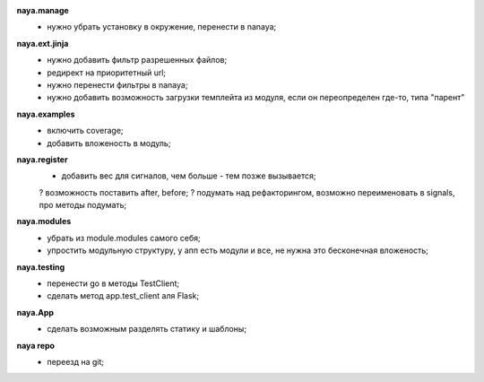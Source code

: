 **naya.manage**
    + нужно убрать установку в окружение, перенести в nanaya;

**naya.ext.jinja**
    + нужно добавить фильтр разрешенных файлов;
    + редирект на приоритетный url;
    + нужно перенести фильтры в nanaya;
    + нужно добавить возможность загрузки темплейта из модуля, если он переопределен где-то, типа "парент"

**naya.examples**
    + включить coverage;
    + добавить вложеность в модуль;

**naya.register**
    + добавить вес для сигналов, чем больше - тем позже вызывается;
    ? возможность поставить after, before;
    ? подумать над рефакторингом, возможно переименовать в signals, про методы подумать;

**naya.modules**
    + убрать из module.modules самого себя;
    + упростить модульную структуру, у апп есть модули и все, не нужна это бесконечная вложеность;

**naya.testing**
    + перенести go в методы TestClient;
    + сделать метод app.test_client аля Flask;

**naya.App**
    + сделать возможным разделять статику и шаблоны;

**naya repo**
    - переезд на git;
